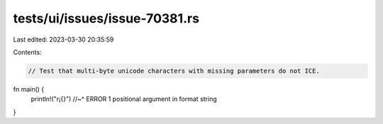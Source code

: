 tests/ui/issues/issue-70381.rs
==============================

Last edited: 2023-03-30 20:35:59

Contents:

.. code-block:: rs

    // Test that multi-byte unicode characters with missing parameters do not ICE.

fn main() {
  println!("\r¡{}")
  //~^ ERROR 1 positional argument in format string
}



